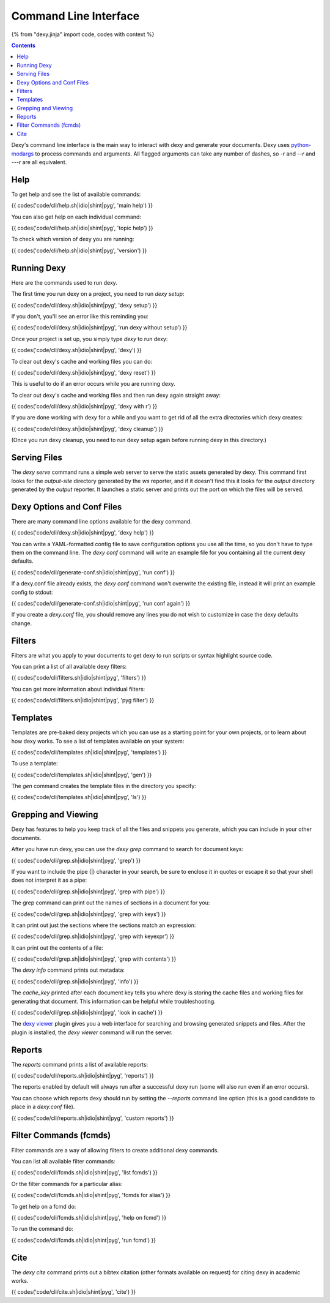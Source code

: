 Command Line Interface
======================

{% from "dexy.jinja" import code, codes with context %}

.. contents:: Contents
    :local:

Dexy's command line interface is the main way to interact with dexy and
generate your documents. Dexy uses python-modargs_ to process commands and
arguments. All flagged arguments can take any number of dashes, so `-r` and
`--r` and `---r` are all equivalent.

.. _python-modargs: https://pypi.python.org/pypi/python-modargs

Help
----

To get help and see the list of available commands:

{{ codes('code/cli/help.sh|idio|shint|pyg', 'main help') }}

You can also get help on each individual command:

{{ codes('code/cli/help.sh|idio|shint|pyg', 'topic help') }}

To check which version of dexy you are running:

{{ codes('code/cli/help.sh|idio|shint|pyg', 'version') }}

Running Dexy
------------

Here are the commands used to run dexy.

The first time you run dexy on a project, you need to run `dexy setup`:

{{ codes('code/cli/dexy.sh|idio|shint|pyg', 'dexy setup') }}

If you don't, you'll see an error like this reminding you:

{{ codes('code/cli/dexy.sh|idio|shint|pyg', 'run dexy without setup') }}

Once your project is set up, you simply type `dexy` to run dexy:

{{ codes('code/cli/dexy.sh|idio|shint|pyg', 'dexy') }}

To clear out dexy's cache and working files you can do:

{{ codes('code/cli/dexy.sh|idio|shint|pyg', 'dexy reset') }}

This is useful to do if an error occurs while you are running dexy.

To clear out dexy's cache and working files and then run dexy again straight
away:

{{ codes('code/cli/dexy.sh|idio|shint|pyg', 'dexy with r') }}

If you are done working with dexy for a while and you want to get rid of all
the extra directories which dexy creates:

{{ codes('code/cli/dexy.sh|idio|shint|pyg', 'dexy cleanup') }}

(Once you run dexy cleanup, you need to run dexy setup again before running
dexy in this directory.)

Serving Files
-------------

The `dexy serve` command runs a simple web server to serve the static assets
generated by dexy. This command first looks for the `output-site` directory
generated by the `ws` reporter, and if it doesn't find this it looks for the
`output` directory generated by the `output` reporter. It launches a static
server and prints out the port on which the files will be served.

Dexy Options and Conf Files
---------------------------

There are many command line options available for the dexy command.

{{ codes('code/cli/dexy.sh|idio|shint|pyg', 'dexy help') }}

You can write a YAML-formatted config file to save configuration options you
use all the time, so you don't have to type them on the command line. The `dexy
conf` command will write an example file for you containing all the current
dexy defaults.

{{ codes('code/cli/generate-conf.sh|idio|shint|pyg', 'run conf') }}

If a dexy.conf file already exists, the `dexy conf` command won't overwrite the
existing file, instead it will print an example config to stdout:

{{ codes('code/cli/generate-conf.sh|idio|shint|pyg', 'run conf again') }}

If you create a `dexy.conf` file, you should remove any lines you do not wish
to customize in case the dexy defaults change.

Filters
-------

Filters are what you apply to your documents to get dexy to run scripts or
syntax highlight source code.

You can print a list of all available dexy filters:

{{ codes('code/cli/filters.sh|idio|shint|pyg', 'filters') }}

You can get more information about individual filters:

{{ codes('code/cli/filters.sh|idio|shint|pyg', 'pyg filter') }}

Templates
---------

Templates are pre-baked dexy projects which you can use as a starting point for
your own projects, or to learn about how dexy works. To see a list of templates
available on your system:

{{ codes('code/cli/templates.sh|idio|shint|pyg', 'templates') }}

To use a template:

{{ codes('code/cli/templates.sh|idio|shint|pyg', 'gen') }}

The `gen` command creates the template files in the directory you specify:

{{ codes('code/cli/templates.sh|idio|shint|pyg', 'ls') }}

Grepping and Viewing
--------------------

Dexy has features to help you keep track of all the files and snippets you
generate, which you can include in your other documents.

After you have run dexy, you can use the `dexy grep` command to search for
document keys:

{{ codes('code/cli/grep.sh|idio|shint|pyg', 'grep') }}

If you want to include the pipe (|) character in your search, be sure to
enclose it in quotes or escape it so that your shell does not interpret it as a
pipe:

{{ codes('code/cli/grep.sh|idio|shint|pyg', 'grep with pipe') }}

The grep command can print out the names of sections in a document for you:

{{ codes('code/cli/grep.sh|idio|shint|pyg', 'grep with keys') }}

It can print out just the sections where the sections match an expression:

{{ codes('code/cli/grep.sh|idio|shint|pyg', 'grep with keyexpr') }}

It can print out the contents of a file:

{{ codes('code/cli/grep.sh|idio|shint|pyg', 'grep with contents') }}

The `dexy info` command prints out metadata:

{{ codes('code/cli/grep.sh|idio|shint|pyg', 'info') }}

The `cache_key` printed after each document key tells you where dexy is storing
the cache files and working files for generating that document. This
information can be helpful while troubleshooting.

{{ codes('code/cli/grep.sh|idio|shint|pyg', 'look in cache') }}

The `dexy viewer`_ plugin gives you a web interface for searching and browsing
generated snippets and files. After the plugin is installed, the `dexy viewer`
command will run the server.

.. _dexy viewer: https://github.com/ananelson/dexy-viewer

Reports
-------

The `reports` command prints a list of available reports:

{{ codes('code/cli/reports.sh|idio|shint|pyg', 'reports') }}

The reports enabled by default will always run after a successful dexy run
(some will also run even if an error occurs).

You can choose which reports dexy should run by setting the `--reports` command
line option (this is a good candidate to place in a `dexy.conf` file).

{{ codes('code/cli/reports.sh|idio|shint|pyg', 'custom reports') }}

Filter Commands (fcmds)
-----------------------

Filter commands are a way of allowing filters to create additional dexy
commands.

You can list all available filter commands:

{{ codes('code/cli/fcmds.sh|idio|shint|pyg', 'list fcmds') }}

Or the filter commands for a particular alias:

{{ codes('code/cli/fcmds.sh|idio|shint|pyg', 'fcmds for alias') }}

To get help on a fcmd do:

{{ codes('code/cli/fcmds.sh|idio|shint|pyg', 'help on fcmd') }}

To run the command do:

{{ codes('code/cli/fcmds.sh|idio|shint|pyg', 'run fcmd') }}

Cite
----

The `dexy cite` command prints out a bibtex citation (other formats available
on request) for citing dexy in academic works.

{{ codes('code/cli/cite.sh|idio|shint|pyg', 'cite') }}
